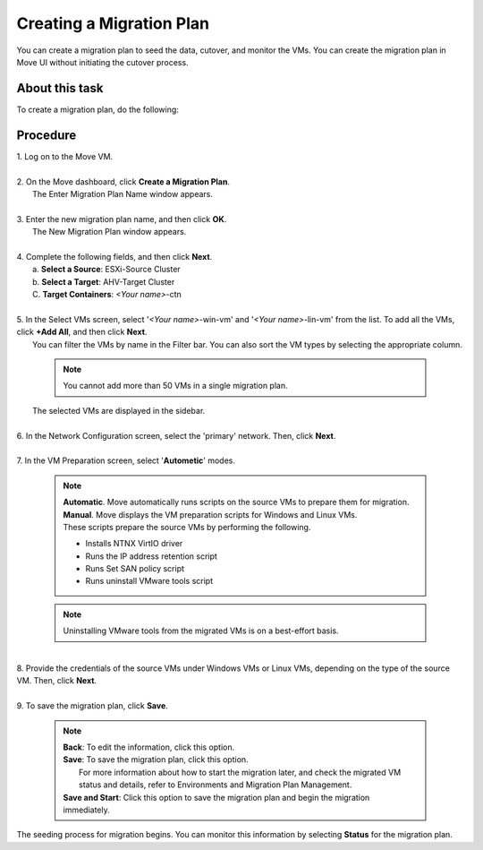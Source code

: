 .. _create__mp:

Creating a Migration Plan
*************************

You can create a migration plan to seed the data, cutover, and monitor the VMs. You can create the migration plan in Move UI without initiating the cutover process.

About this task
"""""""""""""""

To create a migration plan, do the following:

Procedure
"""""""""

| 1. Log on to the Move VM.
|
| 2. On the Move dashboard, click **Create a Migration Plan**.
|    The Enter Migration Plan Name window appears.
|
| 3. Enter the new migration plan name, and then click **OK**.
|    The New Migration Plan window appears.
|
| 4. Complete the following fields, and then click **Next**.
|    a. **Select a Source**: ESXi-Source Cluster
|    b. **Select a Target**: AHV-Target Cluster
|    C. **Target Containers**: *<Your name>*-ctn
|
| 5. In the Select VMs screen, select '*<Your name>*-win-vm' and '*<Your name>*-lin-vm' from the list. To add all the VMs, click **+Add All**, and then click **Next**.
|    You can filter the VMs by name in the Filter bar. You can also sort the VM types by selecting the appropriate column.
 
        .. note::
            You cannot add more than 50 VMs in a single migration plan.

|    The selected VMs are displayed in the sidebar.
|
| 6. In the Network Configuration screen, select the 'primary' network. Then, click **Next**.
|
| 7. In the VM Preparation screen, select '**Autometic**' modes.
 
        .. note::
            | **Automatic**. Move automatically runs scripts on the source VMs to prepare them for migration.
            | **Manual**. Move displays the VM preparation scripts for Windows and Linux VMs.
            | These scripts prepare the source VMs by performing the following.
            - Installs NTNX VirtIO driver
            - Runs the IP address retention script
            - Runs Set SAN policy script
            - Runs uninstall VMware tools script

        .. note::
            Uninstalling VMware tools from the migrated VMs is on a best-effort basis.
|
| 8. Provide the credentials of the source VMs under Windows VMs or Linux VMs, depending on the type of the source VM. Then, click **Next**.
|
| 9. To save the migration plan, click **Save**.
 
        .. note::
            | **Back**: To edit the information, click this option.
            | **Save**: To save the migration plan, click this option.
            |            For more information about how to start the migration later, and check the migrated VM status and details, refer to Environments and Migration Plan Management.
            | **Save and Start**: Click this option to save the migration plan and begin the migration immediately.

|    The seeding process for migration begins. You can monitor this information by selecting **Status** for the migration plan.
